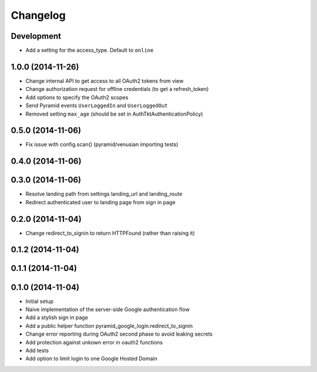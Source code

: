 Changelog
=========

Development
-----------

* Add a setting for the access_type. Default to ``online``

1.0.0 (2014-11-26)
------------------

* Change internal API to get access to all OAuth2 tokens from view
* Change authorization request for offline credentials (to get a refresh_token)
* Add options to specify the OAuth2 scopes
* Send Pyramid events ``UserLoggedIn`` and ``UserLoggedOut``
* Removed setting ``max_age`` (should be set in AuthTktAuthenticationPolicy)

0.5.0 (2014-11-06)
------------------

* Fix issue with config.scan() (pyramid/venusian importing tests)

0.4.0 (2014-11-06)
------------------

0.3.0 (2014-11-06)
------------------

* Resolve landing path from settings landing_url and landing_route
* Redirect authenticated user to landing page from sign in page

0.2.0 (2014-11-04)
------------------

* Change redirect_to_signin to return HTTPFound (rather than raising it)

0.1.2 (2014-11-04)
------------------

0.1.1 (2014-11-04)
------------------

0.1.0 (2014-11-04)
------------------

* Initial setup
* Naive implementation of the server-side Google authentication flow
* Add a stylish sign in page
* Add a public helper function pyramid_google_login.redirect_to_signin
* Change error reporting during OAuth2 second phase to avoid leaking secrets
* Add protection against unkown error in oauth2 functions
* Add tests
* Add option to limit login to one Google Hosted Domain
